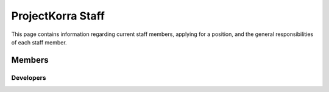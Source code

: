 .. _staff:

####################
ProjectKorra Staff
####################

This page contains information regarding current staff members, applying for a position, and the general responsibilities of each staff member.


Members
============

Developers
----------

